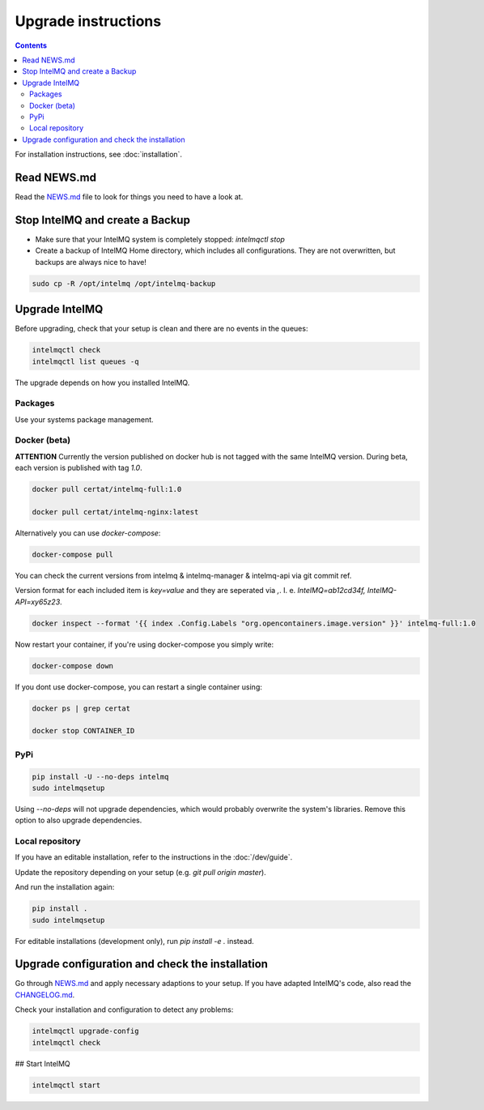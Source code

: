 Upgrade instructions
====================

.. contents::

For installation instructions, see :doc:`installation`.

Read NEWS.md
------------

Read the `NEWS.md <https://github.com/certtools/intelmq/blob/develop/NEWS.md>`_ file to look for things you need to have a look at.

Stop IntelMQ and create a Backup
--------------------------------

* Make sure that your IntelMQ system is completely stopped: `intelmqctl stop`
* Create a backup of IntelMQ Home directory, which includes all configurations. They are not overwritten, but backups are always nice to have!

.. code-block:: bash

   sudo cp -R /opt/intelmq /opt/intelmq-backup

Upgrade IntelMQ
---------------

Before upgrading, check that your setup is clean and there are no events in the queues:

.. code-block:: bash

   intelmqctl check
   intelmqctl list queues -q

The upgrade depends on how you installed IntelMQ.

Packages
^^^^^^^^

Use your systems package management.

Docker (beta)
^^^^^^^^^^^^^

**ATTENTION** Currently the version published on docker hub is not tagged with the same IntelMQ version. During beta, each version is published with tag `1.0`.

.. code-block:: bash

   docker pull certat/intelmq-full:1.0

   docker pull certat/intelmq-nginx:latest

Alternatively you can use `docker-compose`:

.. code-block:: bash

   docker-compose pull

You can check the current versions from intelmq & intelmq-manager & intelmq-api via git commit ref.

Version format for each included item is `key=value` and they are seperated via `,`. I. e. `IntelMQ=ab12cd34f, IntelMQ-API=xy65z23`.

.. code-block:: bash

   docker inspect --format '{{ index .Config.Labels "org.opencontainers.image.version" }}' intelmq-full:1.0

Now restart your container, if you're using docker-compose you simply write:

.. code-block:: bash

   docker-compose down

If you dont use docker-compose, you can restart a single container using:

.. code-block:: bash

   docker ps | grep certat

   docker stop CONTAINER_ID

PyPi
^^^^

.. code-block:: bash

   pip install -U --no-deps intelmq
   sudo intelmqsetup

Using `--no-deps` will not upgrade dependencies, which would probably overwrite the system's libraries.
Remove this option to also upgrade dependencies.

Local repository
^^^^^^^^^^^^^^^^

If you have an editable installation, refer to the instructions in the :doc:`/dev/guide`.

Update the repository depending on your setup (e.g. `git pull origin master`).

And run the installation again:

.. code-block:: bash

   pip install .
   sudo intelmqsetup

For editable installations (development only), run `pip install -e .` instead.

Upgrade configuration and check the installation
------------------------------------------------

Go through `NEWS.md <https://github.com/certtools/intelmq/blob/develop/NEWS.md>`_ and apply necessary adaptions to your setup.
If you have adapted IntelMQ's code, also read the `CHANGELOG.md <https://github.com/certtools/intelmq/blob/develop/CHANGELOG.md>`_.

Check your installation and configuration to detect any problems:

.. code-block:: bash

   intelmqctl upgrade-config
   intelmqctl check

## Start IntelMQ

.. code-block:: bash

   intelmqctl start
